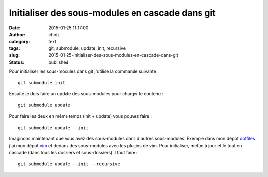 Initialiser des sous-modules en cascade dans git
################################################
:date: 2015-01-25 11:17:00
:author: choiz
:category: text
:tags: git, submodule, update, init, recursive
:slug: 2015-01-25-initialiser-des-sous-modules-en-cascade-dans-git
:status: published

Pour initialiser les sous-modules dans git j'utilise la commande suivante : ::

    git submodule init

Ensuite je dois faire un update des sous-modules pour charger le contenu : ::

    git submodule update

Pour faire les deux en même temps (init + update) vous pouvez faire : ::

    git submodule update --init

Imaginons maintenant que vous avez des sous-modules dans d'autres sous-modules.
Exemple dans mon dépot `dotfiles <https://www.github.com/ChoiZ/dotfiles.git>`__
j'ai mon dépot `vim <https://www.github.com/ChoiZ/vim-config.git>`__ et dedans
des sous-modules avec les plugins de vim. Pour initialiser, mettre à jour et le
tout en cascade (dans tous les dossiers et sous-dossiers) il faut faire : ::

    git submodule update --init --recursive
